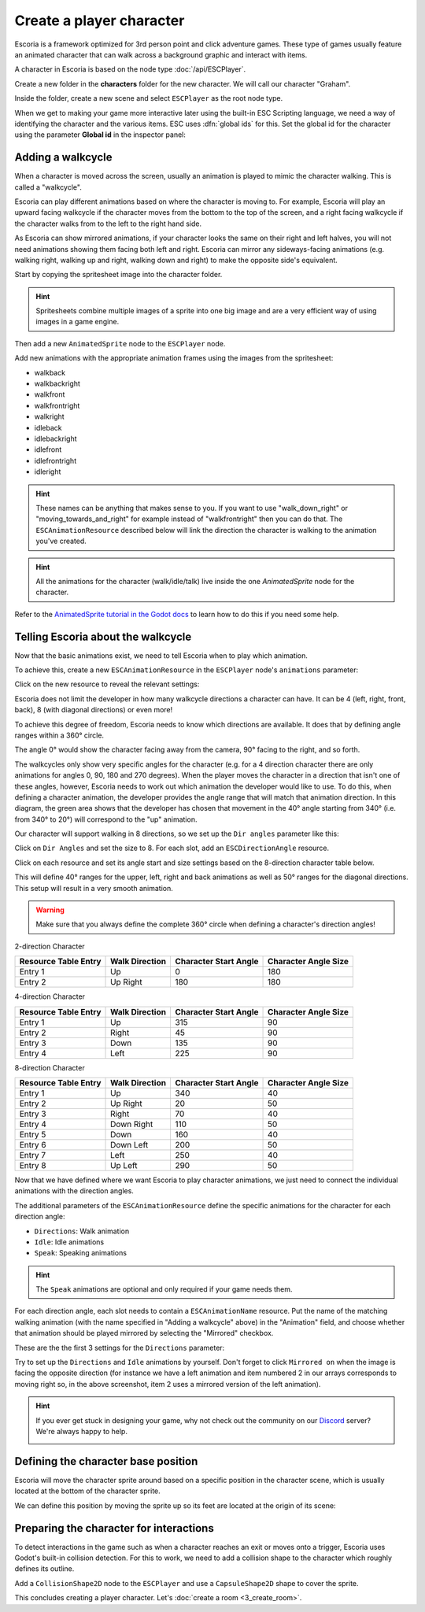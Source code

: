 Create a player character
=========================

Escoria is a framework optimized for 3rd person point and click adventure
games. These type of games usually feature an animated character that can walk
across a background graphic and interact with items.

A character in Escoria is based on the node type :doc:`/api/ESCPlayer`.

Create a new folder in the **characters** folder for the new character. We will
call our character "Graham".

.. image:: img/character_create_folder.png
   :alt: A view of the folders with a folder created for the new character

Inside the folder, create a new scene and select ``ESCPlayer`` as the root node
type.

.. image:: img/character_create_scene.png
   :alt: The new character scene with an ESCPlayer root node

When we get to making your game more interactive later using the built-in
ESC Scripting language, we need a way of identifying the character and the
various items. ESC uses :dfn:`global ids` for this. Set the global id for the
character using the parameter **Global id** in the inspector panel:

.. image:: img/character_globalid.png
   :alt: The parameter global_id set to "graham"

Adding a walkcycle
------------------

When a character is moved across the screen, usually an animation is played to
mimic the character walking. This is called a "walkcycle".

Escoria can play different animations based on where the character
is moving to. For example, Escoria will play an upward facing walkcycle if the
character moves from the bottom to the top of the screen, and a right facing
walkcycle if the character walks from to the left to the right hand side.

As Escoria can show mirrored animations, if your character looks the same on
their right and left halves, you will not need animations showing them facing
both left and right. Escoria can mirror any sideways-facing animations (e.g.
walking right, walking up and right, walking down and right) to make the
opposite side's equivalent.

Start by copying the spritesheet image into the character folder.

.. hint::

   Spritesheets combine multiple images of a sprite into one big image and
   are a very efficient way of using images in a game engine.


Then add a new ``AnimatedSprite`` node to the ``ESCPlayer`` node.

Add new animations with the appropriate animation frames using the images from
the spritesheet:

.. image:: img/character_create_animations.png
   :alt: The required animations in the frames configuration.

* walkback
* walkbackright
* walkfront
* walkfrontright
* walkright
* idleback
* idlebackright
* idlefront
* idlefrontright
* idleright

.. hint::

   These names can be anything that makes sense to you. If you want to use
   "walk_down_right" or "moving_towards_and_right" for example instead of
   "walkfrontright" then you can do that. The ``ESCAnimationResource``
   described below will link the direction the character is walking to the
   animation you've created.

.. hint::

   All the animations for the character (walk/idle/talk) live inside the
   one `AnimatedSprite` node for the character.


Refer to the `AnimatedSprite tutorial in the Godot docs`_ to learn how to do
this if you need some help.

Telling Escoria about the walkcycle
-----------------------------------

Now that the basic animations exist, we need to tell Escoria when to play
which animation.

To achieve this, create a new ``ESCAnimationResource`` in the ``ESCPlayer``
node's ``animations`` parameter:

.. image:: img/character_create_animations_resource.png
   :alt: Creating a new ESCAnimationResource

Click on the new resource to reveal the relevant settings:

.. image:: img/character_create_animation_settings.png
   :alt: The different animation settings

Escoria does not limit the developer in how many walkcycle directions a
character can have. It can be 4 (left, right, front, back), 8 (with diagonal
directions) or even more!

To achieve this degree of freedom, Escoria needs to know which directions are
available. It does that by defining angle ranges within a 360° circle.

.. image:: img/angles_visualization.png
   :alt: A visual representation of character motion matching set animations to
     360 degree movement

The angle 0° would show the character facing away from the camera, 90° facing
to the right, and so forth.

The walkcycles only show very specific angles for the character (e.g. for a 4
direction character there are only animations for angles 0, 90, 180 and 270
degrees). When the player moves the character in a direction that isn't one of
these angles, however, Escoria needs to work out which animation the developer
would like to use. To do this, when defining a character animation, the
developer provides the angle range that will match that animation direction.
In this diagram, the green area shows that the developer has chosen that
movement in the 40° angle starting from 340° (i.e.  from 340° to 20°) will
correspond to the "up" animation.

.. image:: img/angles_visualization2.png
   :alt: The movement range matching the upward walking animation


Our character will support walking in 8 directions, so we set up the
``Dir angles`` parameter like this:

Click on ``Dir Angles`` and set the size to 8. For each slot, add an
``ESCDirectionAngle`` resource.

.. image:: img/character_create_animation_dirangles.png
   :alt: Setting the Dir angles array

Click on each resource and set its angle start and size settings based on the
8-direction character table below.

This will define 40° ranges for the upper, left, right and back animations as
well as 50° ranges for the diagonal directions. This setup will result in a
very smooth animation.

.. warning::

   Make sure that you always define the complete 360° circle when defining a
   character's direction angles!

2-direction Character

+--------------+------------+-------------+------------+
| Resource     | Walk       | Character   | Character  |
| Table Entry  | Direction  | Start Angle | Angle Size |
+==============+============+=============+============+
| Entry 1      | Up         |           0 |        180 |
+--------------+------------+-------------+------------+
| Entry 2      | Up Right   |         180 |        180 |
+--------------+------------+-------------+------------+

4-direction Character

+--------------+------------+-------------+------------+
| Resource     | Walk       | Character   | Character  |
| Table Entry  | Direction  | Start Angle | Angle Size |
+==============+============+=============+============+
| Entry 1      | Up         |         315 |         90 |
+--------------+------------+-------------+------------+
| Entry 2      | Right      |          45 |         90 |
+--------------+------------+-------------+------------+
| Entry 3      | Down       |         135 |         90 |
+--------------+------------+-------------+------------+
| Entry 4      | Left       |         225 |         90 |
+--------------+------------+-------------+------------+

8-direction Character

+--------------+------------+-------------+------------+
| Resource     | Walk       | Character   | Character  |
| Table Entry  | Direction  | Start Angle | Angle Size |
+==============+============+=============+============+
| Entry 1      | Up         |         340 |         40 |
+--------------+------------+-------------+------------+
| Entry 2      | Up Right   |          20 |         50 |
+--------------+------------+-------------+------------+
| Entry 3      | Right      |          70 |         40 |
+--------------+------------+-------------+------------+
| Entry 4      | Down Right |         110 |         50 |
+--------------+------------+-------------+------------+
| Entry 5      | Down       |         160 |         40 |
+--------------+------------+-------------+------------+
| Entry 6      | Down Left  |         200 |         50 |
+--------------+------------+-------------+------------+
| Entry 7      | Left       |         250 |         40 |
+--------------+------------+-------------+------------+
| Entry 8      | Up Left    |         290 |         50 |
+--------------+------------+-------------+------------+

Now that we have defined where we want Escoria to play character animations,
we just need to connect the individual animations with the direction angles.

The additional parameters of the ``ESCAnimationResource`` define the
specific animations for the character for each direction angle:

* ``Directions``: Walk animation
* ``Idle``: Idle animations
* ``Speak``: Speaking animations

.. hint::

   The ``Speak`` animations are optional and only required if your game needs
   them.

For each direction angle, each slot needs to contain a ``ESCAnimationName`` resource. Put the name of the matching walking animation (with the name specified in "Adding a walkcycle" above) in the "Animation" field, and choose
whether that animation should be played mirrored by selecting the "Mirrored"
checkbox.

These are the the first 3 settings for the ``Directions`` parameter:

.. image:: img/character_create_animation_directions.png
   :alt: The settings required for the Direction parameter

Try to set up the ``Directions`` and ``Idle`` animations by yourself.
Don't forget to click ``Mirrored on`` when the image is facing the
opposite direction (for instance we have a left animation and
item numbered 2 in our arrays corresponds to moving right so, in the
above screenshot, item 2 uses a mirrored version of the left animation).

.. hint::

   If you ever get stuck in designing your game, why not check out
   the community on our `Discord`_ server? We're always happy to help.

   .. image:: https://img.shields.io/discord/884336424780984330.svg?label=Join%20our%20Discord&logo=Discord&colorB=7289da&style=for-the-badge
      :alt: Join our Discord
      :target: https://discord.com/invite/jMxJjuBY5Z

Defining the character base position
------------------------------------

Escoria will move the character sprite around based on a specific position
in the character scene, which is usually located at the bottom of the character
sprite.

We can define this position by moving the sprite up so its feet are located
at the origin of its scene:

.. image:: img/character_create_position.png
   :alt: The character's feet are positioned at the origin of its
     scene

Preparing the character for interactions
----------------------------------------

To detect interactions in the game such as when a character reaches an exit
or moves onto a trigger, Escoria uses Godot's built-in collision detection. For
this to work, we need to add a collision shape to the character which roughly
defines its outline.

Add a ``CollisionShape2D`` node to the ``ESCPlayer`` and use a
``CapsuleShape2D`` shape to cover the sprite.

.. image:: img/character_create_collision.png
   :alt: A CapsuleShape2D is covering the sprite

This concludes creating a player character. Let's
:doc:`create a room <3_create_room>`.

.. _AnimatedSprite tutorial in the Godot docs: https://docs.godotengine.org/en/stable/tutorials/2d/2d_sprite_animation.html
.. _Discord: https://discordapp.com
